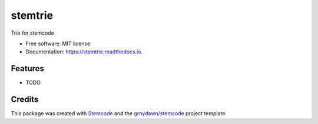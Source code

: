 ========
stemtrie
========


.. image:: https://img.shields.io/pypi/v/stemtrie.svg
        :target: https://pypi.python.org/pypi/stemtrie

.. image:: https://img.shields.io/travis/grnydawn/stemtrie.svg
        :target: https://travis-ci.org/grnydawn/stemtrie

.. image:: https://readthedocs.org/projects/stemtrie/badge/?version=latest
        :target: https://stemtrie.readthedocs.io/en/latest/?badge=latest
        :alt: Documentation Status




Trie for stemcode


* Free software: MIT license
* Documentation: https://stemtrie.readthedocs.io.


Features
--------

* TODO

Credits
-------

This package was created with Stemcode_ and the `grnydawn/stemcode`_ project template.

.. _Stemcode: https://github.com/grnydawn/stemcode
.. _`grnydawn/stemcode`: https://github.com/grnydawn/stemcode
